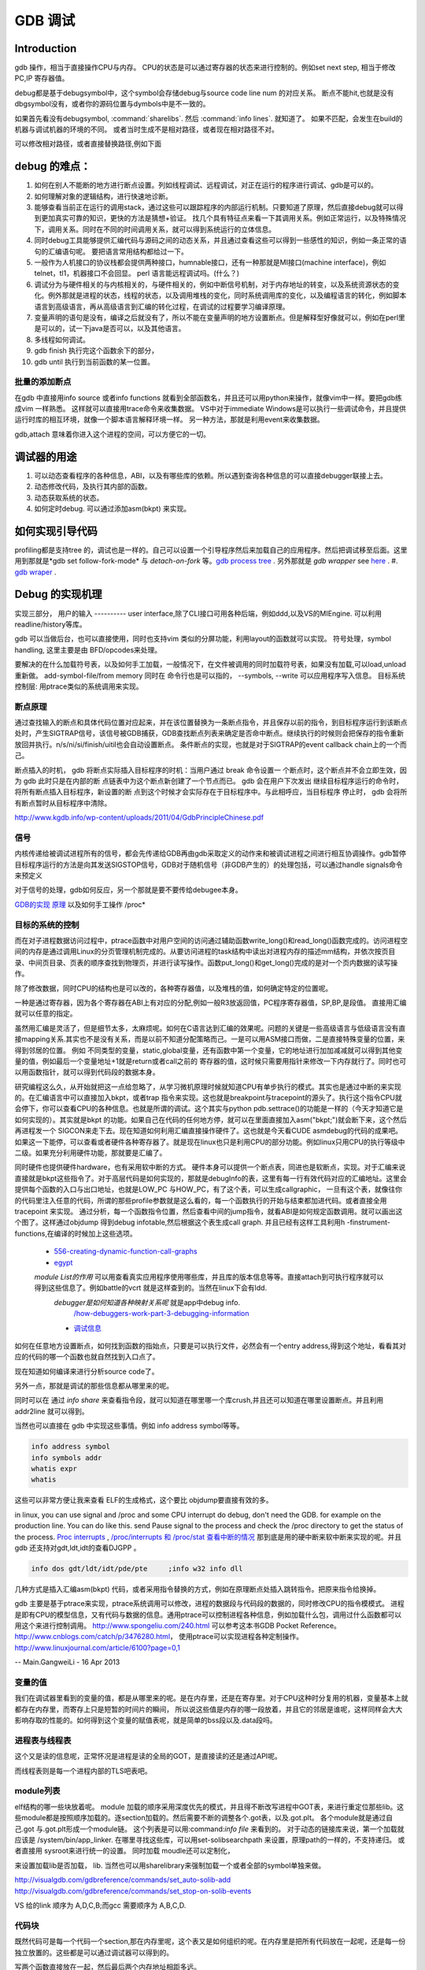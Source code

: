********
GDB 调试
********

Introduction
============

gdb 操作，相当于直接操作CPU与内存。 CPU的状态是可以通过寄存器的状态来进行控制的。例如set next step, 相当于修改 PC,IP 寄存器值。 

debug都是基于debugsymbol中，这个symbol会存储debug与source code line num 的对应关系。
断点不能hit,也就是没有dbgsymbol没有，或者你的源码位置与dymbols中是不一致的。

如果首先看没有debugsymbol, :command:`sharelibs`. 然后 :command:`info lines`. 就知道了。
如果不匹配，会发生在build的机器与调试机器的环境的不同。 或者当时生成不是相对路径，或者现在相对路径不对。

可以修改相对路径，或者直接替换路径,例如下面

.. code-block:: cpp
   apt-get source linux-image-2.6.32-25-generic
   apt-get install linux-image-2.6.32-25-generic-dbgsym
   gdb /usr/lib/debug/root/vmlinux-2.6.32-25-generic
   (gdb) list schedule
   (gdb) set substitute-path /build/buildd/linux-2.6.32 /home/xxx/src/linux-26.3.32
      


debug 的难点：
============

#. 如何在别人不能断的地方进行断点设置。列如线程调试、远程调试，对正在运行的程序进行调试、gdb是可以的。
#. 如何理解对象的逻辑结构，进行快速地诊断。
#. 能够查看当前正在运行的调用stack，通过这些可以跟踪程序的内部运行机制。只要知道了原理，然后直接debug就可以得到更加真实可靠的知识，更快的方法是猜想+验证。 找几个具有特征点来看一下其调用关系。例如正常运行，以及特殊情况下，调用关系。同时在不同的时间调用关系，就可以得到系统运行的立体信息。
#. 同时debug工具能够提供汇编代码与源码之间的动态关系，并且通过查看这些可以得到一些感性的知识，例如一条正常的语句的汇编语句呢。 要把语言常用结构都给过一下。
#. 一般作为人机接口的协议栈都会提供两种接口，humnable接口，还有一种那就是MI接口(machine interface)，例如telnet，tl1，机器接口不会回显。 perl 语言能远程调试吗。(什么？)
#. 调试分为与硬件相关的与内核相关的，与硬件相关的，例如中断信号机制，对于内存地址的转变，以及系统资源状态的变化。例外那就是进程的状态，线程的状态，以及调用堆栈的变化，同时系统调用库的变化，以及编程语言的转化，例如脚本语言到高级语言，再从高级语言到汇编的转化过程，在调试的过程要学习编译原理。
#. 变量声明的语句是没有，编译之后就没有了，所以不能在变量声明的地方设置断点。但是解释型好像就可以，例如在perl里是可以的，试一下java是否可以，以及其他语言。
#. 多线程如何调试。

#. gdb finish 执行完这个函数余下的部分，
#. gdb until 执行到当前函数的某一位置。

批量的添加断点
--------------

在gdb 中直接用info source 或者info functions 就看到全部函数名，并且还可以用python来操作，就像vim中一样。要把gdb练成vim 一样熟悉。
这样就可以直接用trace命令来收集数据。
VS中对于immediate Windows是可以执行一些调试命令，并且提供运行时库的相互环境，就像一个脚本语言解释环境一样。
另一种方法，那就是利用event来收集数据。

gdb,attach 意味着你进入这个进程的空间，可以方便它的一切。

调试器的用途
============

#. 可以动态查看程序的各种信息，ABI，以及有哪些库的依赖。所以遇到查询各种信息的可以直接debugger联接上去。
#. 动态修改代码，及执行其内部的函数。
#. 动态获取系统的状态。
#. 如何定时debug.  可以通过添加asm(bkpt) 来实现。



如何实现引导代码
================

profiling都是支持tree 的，调试也是一样的。自己可以设置一个引导程序然后来加载自己的应用程序。然后把调试移至后面。这里用到那就是*gdb set follow-fork-mode* 与 *detach-on-fork* 等。`gdb process tree <http://www.360doc.com/content/12/0311/11/7775902_193444555.shtml>`_ .
另外那就是 *gdb wrapper* see `here <http://www.ibm.com/developerworks/cn/linux/l-cn-gdbmp/index.html>`_ .
#. `gdb wraper <https://sourceware.org/gdb/current/onlinedocs/gdb/Starting.html>`_ . 

Debug 的实现机理
================

实现三部分，
用户的输入
----------
user interface,除了CLI接口可用各种后端，例如ddd,以及VS的MIEngine. 可以利用 readline/history等库。

gdb 可以当做后台，也可以直接使用，同时也支持vim 类似的分屏功能，利用layout的函数就可以实现。
符号处理，symbol handling, 这里主要是由 BFD/opcodes来处理。

要解决的在什么加载符号表，以及如何手工加载，一般情况下，在文件被调用的同时加载符号表，如果没有加载,可以load,unload重新做。 add-symbol-file/from memory
同时在 命令行也是可以指的，  --symbols, --write 可以应用程序写入信息。
目标系统控制层:  用ptrace类似的系统调用来实现。

断点原理 
--------
通过查找输入的断点和具体代码位置对应起来，并在该位置替换为一条断点指令，并且保存以前的指令，到目标程序运行到该断点处时，产生SIGTRAP信号，该信号被GDB捕获，GDB查找断点列表来确定是否命中断点。继续执行的时候则会把保存的指令重新放回并执行。n/s/ni/si/finish/uitil也会自动设置断点。
条件断点的实现，也就是对于SIGTRAP的event callback chain上的一个而己。

断点插入的时机，
gdb 将断点实际插入目标程序的时机：当用户通过 break 命令设置一
个断点时，这个断点并不会立即生效，因为 gdb 此时只是在内部的断
点链表中为这个断点新创建了一个节点而已。 gdb 会在用户下次发出
继续目标程序运行的命令时，将所有断点插入目标程序，新设置的断
点到这个时候才会实际存在于目标程序中。与此相呼应，当目标程序
停止时， gdb 会将所有断点暂时从目标程序中清除。
http://www.kgdb.info/wp-content/uploads/2011/04/GdbPrincipleChinese.pdf



信号
----

内核传递给被调试进程所有的信号，都会先传递给GDB再由gdb采取定义的动作来和被调试进程之间进行相互协调操作。gdb暂停目标程序运行的方法是向其发送SIGSTOP信号，GDB对于随机信号（非GDB产生的）的处理包括，可以通过handle signals命令来预定义
 
对于信号的处理，gdb如何反应，另一个那就是要不要传给debugee本身。

`GDB的实现 原理 <http://www.kgdb.info/gdb/gdb_principle_ppt/>`_  以及如何手工操作 /proc*

目标的系统的控制
----------------

而在对子进程数据访问过程中，ptrace函数中对用户空间的访问通过辅助函数write_long()和read_long()函数完成的。访问进程空间的内存是通过调用Linux的分页管理机制完成的。从要访问进程的task结构中读出对进程内存的描述mm结构，并依次按页目录、中间页目录、页表的顺序查找到物理页，并进行读写操作。函数put_long()和get_long()完成的是对一个页内数据的读写操作。

除了修改数据，同时CPU的结构也是可以改的，各种寄存器值，以及堆栈的值，如何确定特定的位置呢。

一种是通过寄存器，因为各个寄存器在ABI上有对应的分配,例如一般R3放返回值，PC程序寄存器值，SP,BP,是段值。 直接用汇编就可以任意的指定。

虽然用汇编是灵活了，但是细节太多，太麻烦呢。如何在C语言达到汇编的效果呢。问题的关键是一些高级语言与低级语言没有直接mapping关系.其实也不是没有关系，而是以前不知道分配策略而己。一是可以用ASM接口而做，二是直接特殊变量的位置，来得到邻居的位置。
例如 不同类型的变量，static,global变量，还有函数中第一个变量，它的地址进行加加减减就可以得到其他变量的值，例如最后一个变量地址+1就是return或者call之前的 寄存器的值，这时候只需要用指针来修改一下内存就行了。同时也可以用函数指针，就可以得到代码段的数据本身。


研究编程这么久，从开始就把这一点给忽略了，从学习微机原理时候就知道CPU有单步执行的模式。其实也是通过中断的来实现的。在汇编语言中可以直接加入bkpt，或者trap 指令来实现。这也就是breakpoint与tracepoint的源头了。执行这个指令CPU就会停下，你可以查看CPU的各种信息。也就是所谓的调试。这个其实与python  pdb.settrace()的功能是一样的（今天才知道它是如何实现的）。其实就是bkpt 的功能。如果自己在代码的任何地方停，就可以在里面直接加入asm("bkpt;")就会断下来，这个然后再进程发一个 SIGCON来走下去。现在知道如何利用汇编直接操作硬件了。这也就是今天看CUDE asmdebug的代码的成果吧。如果这一下能停，可以查看或者硬件各种寄存器了。就是现在linux也只是利用CPU的部分功能。例如linux只用CPU的执行等级中二级。如果充分利用硬件功能，那就要是汇编了。

同时硬件也提供硬件hardware，也有采用软中断的方式。 
硬件本身可以提供一个断点表，同进也是软断点，实现。对于汇编来说直接就是bkpt这些指令了。对于高层代码是如何实现的，那就是debugInfo的表，这里有每一行有效代码对应的汇编地址。这里会提供每个函数的入口与出口地址，也就是LOW_PC 与HOW_PC，有了这个表，可以生成callgraphic，  一旦有这个表，就像往你的代码里注入任意的代码，所谓的那些profile参数就是这么看的，每一个函数执行的开始与结束都加进代码。或者直接全用tracepoint 来实现。 通过分析，每一个函数指令位置，然后查看中间的jump指令，就看ABI是如何规定函数调用。就可以画出这个图了。这样通过objdump 得到debug infotable,然后根据这个表生成call graph. 并且已经有这样工具利用h -finstrument-functions,在编译的时候加上这些选项。
   * `556-creating-dynamic-function-call-graphs <http://nion.modprobe.de/blog/archives/556-creating-dynamic-function-call-graphs.html>`_ 
   * `egypt <http://www.gson.org/egypt/egypt.html>`_ 
   *module List的作用* 可以用查看真实应用程序使用哪些库，并且库的版本信息等等。直接attach到可执行程序就可以得到这些信息了。例如battle的vcrt 就是这样查到的。当然在linux下会有ldd.
    *debugger是如何知道各种映射关系呢* 就是app中debug info.
      `/how-debuggers-work-part-3-debugging-information <http://eli.thegreenplace.net/2011/02/07/how-debuggers-work-part-3-debugging-information/>`_ 
    * `调试信息 <http://blog.jobbole.com/24916/>`_ 
  

如何在任意地方设置断点，如何找到函数的指始点，只要是可以执行文件，必然会有一个entry address,得到这个地址，看看其对应的代码的哪一个函数也就自然找到入口点了。

现在知道如何编译来进行分析source code了。


另外一点，那就是调试的那些信息都从哪里来的呢。

同时可以在 通过 `info share` 来查看指令段，就可以知道在哪里哪一个库crush,并且还可以知道在哪里设置断点。并且利用addr2line 就可以得到。

当然也可以直接在 gdb 中实现这些事情。例如 info address symbol等等。

.. code-block:: bash
   
    info address symbol
    info symbols addr
    whatis expr 
    whatis

这些可以非常方便让我来查看 ELF的生成格式，这个要比 objdump要直接有效的多。


in linux, you can use signal and /proc and some CPU interrupt do debug, don't need the GDB.  for example on the production line. You can do like this.  send Pause signal to the process and check the /proc directory to get the status of the process.
`Proc interrupts <http://www.crashcourse.ca/wiki/index.php/Proc_interrupts>`_ , 
`/proc/interrupts 和 /proc/stat 查看中断的情况 <http://blog.csdn.net/richardysteven/article/details/6064717>`_ 
那到底是用的硬中断来软中断来实现的呢。并且gdb 还支持对gdt,ldt,idt的查看DJGPP 。

.. code-block:: bash

   info dos gdt/ldt/idt/pde/pte     ;info w32 info dll 

几种方式是插入汇编asm(bkpt) 代码，或者采用指令替换的方式，例如在原理断点处插入跳转指令。把原来指令给换掉。


gdb 主要是基于ptrace来实现，ptrace系统调用可以修改，进程的数据段与代码段的数据的，同时修改CPU的指令模模式。 进程是即有CPU的模型信息，又有代码与数据的信息。通用ptrace可以控制进程各种信息，例如加载什么包，调用过什么函数都可以用这个来进行控制调用。 http://www.spongeliu.com/240.html
可以参考这本书GDB Pocket Reference。
http://www.cnblogs.com/catch/p/3476280.html， 使用ptrace可以实现进程各种定制操作。
http://www.linuxjournal.com/article/6100?page=0,1


-- Main.GangweiLi - 16 Apr 2013

变量的值
--------

我们在调试器里看到的变量的值，都是从哪里来的呢。是在内存里，还是在寄存里。对于CPU这种时分复用的机器，变量基本上就都存在内存里，而寄存上只是短暂的时间片的瞬间，
所以说这些值是内存的哪一段放着，并且它的邻居是谁呢，这样同样会大大影响存取的性能的。如何得到这个变量的赋值表呢，就是简单的bss段以及.data段吗。

进程表与线程表
--------------

这个又是读的信息呢，正常怀况是进程是读的全局的GOT，是直接读的还是通过API呢。

而线程表则是每一个进程内部的TLS吧表吧。

module列表
----------

elf结构的哪一些块放着呢。
module 加载的顺序采用深度优先的模式，并且得不断改写进程中GOT表，来进行重定位那些lib。这些module都是按照顺序加载的。逐section加载的。然后需要不断的调整各个.got表，以及.got.plt。 各个module就是通过自己.got 与.got.plt形成一个module链。
这个列表是可以用:command:`info file` 来看到的。
对于动态的链接库来说，第一个加载就应该是 /system/bin/app_linker. 
在哪里寻找这些库，可以用set-solibsearchpath 来设置，原理path的一样的，不支持递归。 或者直接用 sysroot来进行统一的设置。
同时加载 moudle还可以定制化，


.. code-block:: sh
   set stop-on-solib-events 0/1
   show stop-on-solib-events
   auto-solib-load

来设置加载lib是否加载， lib.  当然也可以用sharelibrary来强制加载一个或者全部的symbol单独来做。

http://visualgdb.com/gdbreference/commands/set_auto-solib-add
http://visualgdb.com/gdbreference/commands/set_stop-on-solib-events


.. image:: LLD.png

VS 给的link 顺序为 A,D,C,B;而gcc 需要顺序为 A,B,C,D.



代码块
------

既然代码可是每一个代码一个section,那在内存里呢，这个表又是如何组织的呢。在内存里是把所有代码放在一起呢，还是每一份独立放置的。这些都是可以通过调试器可以得到的。

写两个函数直接放在一起，然后最后两个内存地址相距多远。

callstack是如何查询的
---------------------

这个当然是通过进程的栈来查看的，如果在不出栈的情况下就知道下函数调用在哪里，是如知道一个函数占用了多少呢。

disassmbly window
-----------------

这个window是把代码段给解析了出来。

Auto local Watch 
----------------

三者分别在哪里，

#. auto 应该是当前指令正在执行的变量，应该这个时候就都已经在寄存里的。
#. local 变量应该是函数内部变量，就是当前栈里所能看到变量。前auto一样是动态的。
#. watch 而是 .bss 以及 .data对应的内存段。

通过这些地址就可以知道，进程大概的内存分布状况了，并且只要找到起始值，就知道其范围了。


而那些debug info 这些默认起动不加载呢，还是根据文件本身，有了就加载，没有就不加。


而这些是通过 GDB variable object 来实现的。


符号表以及其加载机制
====================

debug_info 表对于调试起着至关重要的意义，它是源码与二制码之间的桥梁，只有debug_info 表认出来了，才能知道走到了源码的哪一行了，没有符号表那只能调试汇编了。另外没有符号表，BP就认不出来，因为你的断点是加在源码上。所以不能hit断点，两个东西要去查，符号表是否加载了，一个是相关库是否加载，另外库是带有符号表，还是被stripped, 库加载了，但是符号表没有加载。如何判断呢，在加载之前设置断点，然后一步步来，看看能不加载。例如module列表，是不是加载。另外还要看符号表有没有。

一般情况下debug_info表生成是绝对路径，当然也可以设置生成相对路径。当采用remote debug时，采用相对路径就会相对方便一些。 

debug_info表与 符号表是不同的两表，符号是要程序动态加载的用的。具体见符号表。

对于gdb中要设置的一个是 solib-search-path. 另一个就是源码目录，directory

自动加载原理
------------

符号表放在obj文件中一个独立的section.符号的加载随着.so的加载而加载。所以.so加载顺序就决定了符号表的加载顺序。而 *.so* 的加载顺序是按照链接的顺序，并根据依赖树，采取深度优先的机制来加载的。 并且如果前面已经加载了，后面就不会再加载了。 而module 列表会显示加载顺序。这个顺序与 *solib-search-path* 一般情况是不一样的。 这是由于加载是根据依赖树深度优先来的。

手动加载symbol
--------------

#. info symbol 
#. 查看加载加了.so

   :command:`info share`

#. 构造路径

   :command:`set sysroot`
 
#. 加载symbol

   :command:`symbol-file filename`

 
一旦符号表加载了可以查看符号表的内容

.. csv-table:: symbol command
   :header: Name,Content

   info line , 查看符号与源码行的对应关系
   info source/sources, 查看源代码的信息
   info symbols, 查看符号表
   info function,查看加所有函数

.. note::

   这些都通过查看online help来得到更多的信息

例如遇到了中途遇到crash,但是此时没有debug 信息怎么办，这里可以要求重新加载一下 lib,重新进行一次解析就可以。 这时候就需要用到

:command:`symbol-reloading  symbol-reload` 

GNU GDB
-------

debuger 是一个大工程，不仅检测CPU的状态，还要提供一个运行时环境，就像tclsh一样，可以实时运行情境。

.. graphviz::

   digraph gdb {
       rankdir=LR;
       gdb -> {BP; CPU;Program;OS;target;server;Interface;ownSettings;stack;SourceCodeView;DataView}; 
      
      // break point 
       BP -> {breakpoints;watchpoints;catchpoints;tracepoints};
        breakpoints [shape=record, label = "break | break function | break +/- offset | break linenum | break filename:linenum | break filename:function | break \*address |break if | tbreak|hbreak |thbreak | rbreak regex "];
        watchpoints [shape =record, label ="watch | watch expr | rwatch expr | awatch expr | info watchpoints "];
        tracepoints [shape=record, label = "{trace|tfind,tstart,tstop,tstatus,tdump,save-tracepoints|passcount | actions |collect data | while-stepping }"]
       Interface-> {HI;MI};
       // 
       Program -> {Inputs;Outputs;Execution};
      Inputs [shape=record,label ="<f0> Inputs |<f1> args |<f2> corefile| <f3> attach "];
      Outputs [shape=record, label ="<f0>Outputs |<f1>  STDOUT |<f2> STDERR" ];
      Execution -> {Step,Continue;Next;Until;Jump;Thread};
      Thread [shape=record; label = "thread |   thread threadno | info threads | thread apply "];
   
      //stack
       stack->stackOps;
       stackOps [shape=record, label = "frame args |select-frame"];
      //SourceCodeView
      SourceCodeView -> viewOpts;
      viewOpts [shape=record,  
                label="{list|set listsize |linenumer |function |*address} | \
   	            {search regexp | forward-search|reverse-search} | \
   		    {dir |directory show directories }| \
   		    {file | symbol file | core-file, exec-file |add-symbol-file |add-shared-symbol-file | section } | \
   		    {mapping linetoaddress |info line *address|disassemble  range | set disassemble-flavor }"
   	     ];
      //DataView;
      DataView  [shape=record,
    		label= "{DataView  || \
                            p/xuf \*array@len  \l \
                            x (type) \*array@len \l}"
        ]
       
   }


breakpoint
----------

,不仅能够disable/enable以及one stop,还能设置回调函数，不仅可以使用gdb脚本还可以被调试对象函数，以及第三张通过环境变量shell=指定的脚本。是支持python的。




watchpoint
----------

 用完就会背删除，并且不能直接加断点，必须每一次用完之后要，要重新设置，pentak是否会保存，并且如果是软件实现的话，速度会非常的慢，并且在多线程里，如果是软件实现只对当前的线程有效。


catchpoint
----------

gdb 提供对load,try,catch,throw等等支持，另一个更加直接方式那就是对用__raise_exception.加一个断点，类似于perl中把把DIE包装一下。

对于程序的执行控制，利用exception, singal 等等控制。 

例如对不起trhow, catch,exec fork,load等等控制，都可以直接用catch 命令设置，而对于程序自身那就是raise() 来发启signal,可以用raise(),signal()结合起来实现一个状态机。http://www.csl.mtu.edu/cs4411.ck/www/NOTES/signal/raise.html



tracepoint
---------- 

this is just a pm point of SDH. you monitor the system state at the tracepoint, you can collect the data. so you that %RED%how to use tracepoint to make write down execution log just bash set +x%ENDCOLOR% the core-file is implemented use this.I guess so. there are three target for GDB: process, corefile,and executable file. what is more, GDB could offer some simulator for most of the GDB.  

.. csv-table:: 
   target , sim, exec,core,remote ,
   os , set, info ,


next,step,until,contil，return,jump,fg,ignore 
---------------------------------------------

这些命令都有两种xxxi这种，是针对机器指令，也就是汇编指定的，另一种是针对源码的。并且后面都可以跟一个数值来实现循环。 进入了gdb后，你完全可以重起组织代码执行顺序，甚至把应用当做一个库，利用gdb脚本重新实现一遍应用程序，例如直接把attach上当前的进程，然后，加载自己的东西，因为gdb是支持写回功能的。这样就可以强hacking 的目的。

---

display  automation display the info
*display /i $pc*
---print and x
you can also control the scope and format of data. by <verbatim>set print XXX //static-memebers ,vtbl </verbatim> and meanwhile you can retrive the history value of the variable. by *.$. $ is special symbol. $$n refers to the nth value from the end.

In GDB there is convenience variable(prefix with $ $AAA,$BB) you use it during the whole GDB life.
*register* you can also get the register value from =info registers=  or = print/x  $<registername>= 

the strongest point is that GDB could manipulate the memory directly. <verbatim>mem address1 address2 attributes ...</verbatim>
there is also a cache for data.

BP set 
------

when I can I set the BP. 在今天的测试中，断点能设置在哪，并且是否被击中，并且什么被解析了。例如在空白处是不能设的，编译形与解释型debug有区别吗，

working language and native language.
-------------------------------------

you do extension for gdb as native lanuage or working language. you control these by show/set language. info extensions.  different language supported different type and range check.

GDB extension
-------------

gdb 支持自身命令的扩展，一种是通过<verbatim>define commandname</verbatim>. 另一种通过命令hook来实现。另外现在gdb 都支持 `python来进行扩展 <http://sourceware.org/gdb/onlinedocs/gdb/Python.html>`_ 。并且gdb也是可以`http://docs.python.org/devguide/gdb.html <直接调试python>`_ .

..cas-table:: 

  meta element , define commandname , define a new function ,
           ^ ,  if,while document,echo,printf,output ,
           ^ , help user-defined,show user ,
  hook , hookpost-XXX , after ,
    ^  , hook-XXX ,  before ,
   command file   ,  source, .gdbinit <verbatim>gdb <cmds >log 2>&1</verbatim> ,查一下pentak这个是在什么时候调用的 ,

now, there is good example for define command,  ndk/common/gdb/common.setup for art on.

pretty printer
--------------

GDB 是支持python,并且可以通过python来实现大量的定制化，例如正好的显示，当然也可以利用python 起动一个socket 然后当做一个server,来远程操作一些东东。当然今天先看python 对于显示的优化。
`c-gdb-python-pretty-printing-tutorial <http://stackoverflow.com/questions/12574253/c-gdb-python-pretty-printing-tutorial>`_   
gdb 如何直接执行python

.. code-block:: python

   python
   import sys
   print afa
   end

通过学习 ndk 中ndk-gdb-python 来作为参考。  gdb 扩展可以参考`Extending GDB using Python <https://sourceware.org/gdb/onlinedocs/gdb/Python.html#Python>`_   `visual-studio-debugger-related-attributes-cheat-sheet <http://khason.net/dev/visual-studio-debugger-related-attributes-cheat-sheet/>`_  这里讲了一些 debug的设置。

gdb 中使用 python 类似于 vim 中使用 python 一样的。


对于PentaK 与VSAuto 都会 visualize功能。基本用法那就是根据结构体类型如何显示其内容，例如只显示头，以及如何以树形展开，因为对于基本的基本的数据结构的组合。
`浅谈autoexp.dat文件的配置 <http://blog.csdn.net/lingyin55/article/details/6600447>`_  以及我们http://devtools.nvidia.com/fogbugz/default.asp?30959 


`VS2013 Visualizers <https://msdn.microsoft.com/en-us/library/ms164761.aspx>`_ 

`How to write Visualizer <https://msdn.microsoft.com/en-us/library/ms164759.aspx>`_  分两部分 debugger,与debugee两部分。然后根据模板来显示。

VS 自身的模板在 :file:`C:\Program Files (x86)\Microsoft Visual Studio <version>\Common7\Packages\Debugger\autoexp.dat` 里。

基本类型，整型，长整型，十六进制，以及浮点树，以及字符串。
这里分preview and stringView,children, 基本的数据结构有#array,#list,#tree, # 本身，以及特殊的自由变量。

$e,$c 是自由变量，m_pszData等等结构体自身变量。

这个类似于python中pytable的功能，可以直接table值。

``type=[text]<member[,format]>....``



http://www.xuebuyuan.com/1300115.html 这是一个不错的教程 
http://blogs.msdn.com/b/joshpoley/archive/2008/01/24/custom-debugger-auto-expansion-tips.aspx
http://www.manicai.net/comp/debugging/visualizer/


GUI 
---

gdb 两种方式支持GUI就像VS那样，一种是自带的TUI接口，另一种那就是利用Emacs做为界面。

while 循环的汇编实现
--------------------

汇编的时候是直接跳到第一内部第一行执行的。dissembly window 提供行号，源代码等等东西，可以很方便的找出其翻译的对应关系。  调试信息表都有哪些信息，为什么没有源码，调试就跟不进去，能否调试Java虚拟机的原语操作呢。

反编译
------

反向工程向来是个大课题，把C语言翻译成汇编，并反过来，就一定成立，因为语言之间不是一一切对应的关系。所以可读性会非常差。但是也是可以参考的。` 反汇编 <http://baike.baidu.com/view/637356.htm>`_    `IDA pro 5.2 反汇编代码转C语言插件 <http://download.csdn.net/detail/masefee/1255219>`_ 



core dump 调试
==============

#. 开启core 文件的生成 :command:`ulimit -c unlimited`
#. gdb 分析core文件 :command:`gdb debugme core.xyz`
#. 动态生成core,   :command:`gcore pid`.
#. 动态生成strace  :command:`strace -p pid` .
#. 调试正在运行的程序 :command:`gdb debuggee pid`.
http://linux.maruhn.com/sec/glibc-debug.html

利用信用号来进行调试
====================

http://www.ibm.com/developerworks/cn/linux/l-sigdebug.html. 在代码里自己给发一个停下来的信号就行了，然后gdb在attach 上来就行了。
.. seealso::
   * `jdb IBM web <http://www.ibm.com/developerworks/cn/java/joy-jdb/index.html>`_  %IF{" '' = '' " then="" else="- "}%
   * `VS 调试技巧 <http://blog.csdn.net/wojiushi3344/article/details/7960275>`_  VS 的immediately Window 就像tcl那个调试器的功能，也就是给你一个运行时环境，就像脚本语言的解释器一样。可以直接调用你的所有函数。`MSDN 参考命令 <http://msdn.microsoft.com/en-us/library/ms171362%28v=vs.100%29.aspx>`_ 
  * `vs2010调试技巧 <http://wenku.baidu.com/view/fbce91f9f705cc1755270920.html>`_  %IF{" '' = '' " then="" else="- "}%
   * `符号表 <http://zh.wikipedia.org/wiki/&#37;E7&#37;AC&#37;A6&#37;E5&#37;8F&#37;B7&#37;E8&#37;A1&#37;A8>`_  %IF{" '二进制可执行文件结构' = '' " then="" else="- "}%二进制可执行文件结构
   * `MSdebug  <http://msdn.microsoft.com/en-us/library/ff541398(v&#61;VS.85).aspx>`_  %IF{" 'NV debug wiki' = '' " then="" else="- "}%NV debug wiki
   * `core file for debug <http://bowen.blog.51cto.com/136148/96867>`_  %IF{" '' = '' " then="" else="- "}%
   * `sparc-stub.c <http://opensource.apple.com/source/gdb/gdb-954/src/gdb/sparc-stub.c>`_  %IF{" '' = '' " then="" else="- "}%
   * `Extending gdb <http://sourceware.org/gdb/onlinedocs/gdb/Extending-GDB.html#Extending-GDB>`_  %IF{" 'you can use python ,gdb cmd, alias to shell programming.' = '' " then="" else="- "}%you can use python ,gdb cmd, alias to shell programming.
   * `Visualgdb <http://visualgdb.com/KB/?ProblemID&#61;nopkg>`_  %IF{" '' = '' " then="" else="- "}%
   * `GDB学习总结--实现原理 <http://bbs.chinaunix.net/thread-1946512-1-1.html>`_  , `Linux信号列表 <http://hi.baidu.com/xzwnspnimnisuze/item/6cb2c41a1bd411ea9913d659>`_  gdb 是利用SIGTRAP信号来实现的。至于SIGTRAP是用硬件还是软件这个要看内核了。
   * `gdb server manual <http://ftp.gnu.org/old-gnu/Manuals/gdb-5.1.1/html&#95;node/gdb&#95;130.html>`_  %IF{" 'gdb server 也是可以直接加载应用程序，而不是只能attach,只是pentaK 对于APK采用这种方式' = '' " then="" else="- "}%gdb server 也是可以直接加载应用程序，而不是只能attach,只是pentaK 对于APK采用这种方式
   * `gdb 如何调试多进程 <http://www.ibm.com/developerworks/cn/linux/l-cn-gdbmp/>`_  %IF{" '一个方法，gdb wrapper. 一旦设置的断点，就会引用SIGTRAP信号。' = '' " then="" else="- "}%一个方法，gdb wrapper. 一旦设置的断点，就会引用SIGTRAP信号。
   * `Miscellaneous GDB/MI Commands <https://sourceware.org/gdb/onlinedocs/gdb/GDB&#95;002fMI-Miscellaneous-Commands.html>`_  %IF{" '' = '' " then="" else="- "}%

Thinking
--------

*远程调试*
远端与近端要配套才行，有两种情况，一种是远端可以执行文件本身含有调试信息的，第二种那就是远端没有调试信息，而是需要本地提供的，加载各种调试信息以及原码，只是依赖远端的进程与本地拥有相同地址，通过地址对应来实现调试。当然你可以自己实现一个gdbserver,并且gdb已经预留了接口与模板，remote.c 并且在attach的过程，gdbserver 会先向进程发一个暂停信号，然后连接上去。这些是根据进程与内核的之间的调度来实现的。`A minimal GDB stub for embedded remote debugging. <http://www.cs.columbia.edu/~sedwards/classes/2002/w4995-02/tan-final.pdf>`_  ,`GDBstub的剖析与改进 <http://www.mcu123.com/news/Article/ARMsource/ARM/200705/4297.html>`_ ,并且gdb源码为库中还提供了大量的模板与例子。对于常见一些CPU架构的支持。
例如android 的调试 use Project Symbol 参数一样。你要选择：
<verbatim>
"/system/bin/app_process", "/system/lib/", "/system/bin/linker            C:\Users\vili\AppData\Local\Temp\Android  并且按照设备号来存放的。
为什么要linker   这个linker是做什么用，如果不需要本地的话，就只需要app_process与linker.
</verbatim>
`Debugging an already-running process <http://www.ofb.net/gnu/gdb/gdb_22.html>`_  --attach function need system support. there is an process concept. how about the bare board target.


其实也很简单， --tty是可以直接指tty的。
-- Main.GangweiLi - 05 Feb 2013


*数据一致性*
特别是在troubleshot的时候，尤其要注意这个问题，例如你改的文件，没有保存，保存了没有重新编译，编译了没有重新deploy，以及远程调试两边的版本不一致。都会感觉到莫名其妙。怎么看都对，就是结果不对。

-- Main.GangweiLi - 05 Feb 2013


*多线程调试*
step by step时，能不能跨线程或者手工进行线程切换 是根据CPU的架构以及 scheduler-locking 来决定的，在gdb中是可以设置的，*set scheduler-locking mode*。线程内部的调用关系，都要很方便的显示出来。多进程调试有同样的问题。可以查看每一个线程的状态，并且可以进入每一个进程。
`All-Stop-Mode <http://sourceware.org/gdb/onlinedocs/gdb/All_002dStop-Mode.html>`_ 

-- Main.GangweiLi - 07 Feb 2013


*quickly debug*  call stack and filter BP. One more is diff with the baseline. the first get workable path, and then look at the difference between each other.

-- Main.GangweiLi - 08 Mar 2013


*execution control*
you execute an command just like tclsh. should be able to jump at the source code for example skip some step.    The arguments to your program can be specified by the arguments of the run command, They are passed to a shell, which expands wildcard characters and performed redirection of I/O, and then to your program, Your shell environment variable specifies what shell GDB uses.

the environment of software :  working directory.  lib search path, stdio.

-- Main.GangweiLi - 14 Mar 2013


*`automation gdb sessions <http://stackoverflow.com/questions/10748501/automating-gdb-sessions/>`_ 
<verbatim>
#!/bin/bash
echo "run -c test.conf" > test.gdb
echo "bt" >> test.gdb
echo "bt full" >> test.gdb
echo "info thread" >> test.gdb
echo "thread apply all backtrace full" >> test.gdb
until gdb ./core -x test.gdb --batch >test.log 2>test.err
do date && echo "test server died with exit code $?. Restarting..."
grep -B 10 -A 1800 "SIGSEGV" "test.log" > "testtrace.log"
cat "testtrace.log" | ./paster | grep "http" >> "test.link"
cat "test.err" > "testerror.log"
sleep 31;
done;
</verbatim>
-- Main.GangweiLi - 24 Mar 2013


*shell interpretor*
You can regard the gdb as shell interpretor, the software you prime command you can use you shell language. the gdb shell include two: target language that you the language you debug. the scripts language, gdb support by it self. you can use both. Once the program you load, you can use all of this function. and you source the other scripts.  
`GDB-Python-API <http://sourceware.org/gdb/onlinedocs/gdb/Python-API.html>`_ ,
`Extending-GDB <http://sourceware.org/gdb/onlinedocs/gdb/Extending-GDB.html#Extending-GDB>`_  
there is .gdbinit file. and during the execution, you can source the scripts file. all the gdb cmd you can use it. 
and the input and output is every regular, you use the annotationlevel and machine Interface to do the automation.

-- Main.GangweiLi - 24 Mar 2013


you can just load the nostripped binary code. it just load it, not run it. and -g also include sourcecode in the binary execution file? when debugging, do we need the sourcecode, normally, we didn't need the sourcecode. and meanwhile, it means that -g binary and .so lib has the sourcecode information. how can we get the sourcecode from debug version binary.

-- Main.GangweiLi - 02 Apr 2013


*How to hit boot code*
normally, it execute quickly pass the stage. how to make this, one way is that you add a dead loop for exmaple int i=1;while(i). so when you hit it. and then change it i=0, and continue the execution. for the debugger, you can change the value at local window.  自己包引导程序等待一个信号来起动eglretrace，这样就可以给我足够的时候来--attach上去，当然引导程序，如果通用shell来直接来做就会更加方便。perl应该就可以，但是android只有简单的sh,如果可以这样最好，还有一个办法，直接--attach到程序的加载器上，然后可以控制后面的加载函数。

-- Main.GangweiLi - 10 Apr 2013


*info locals* window how to implement it. is it using this command?

-- Main.GangweiLi - 15 Apr 2013


*如何例出所有函数*
如何查询代码，所有函数名呢。不只是当前的文件。these operation is regard about symbol table. you set -n read symbol all at the inital. then you can do query the symbol(function name, varible name, CPU struction, address, any label). by these command
| info address symbol | Describle where the data for symbol is stored |
| info symbol add | print the name of a symbol which is stored at the addresss addr|
| whatis expr | print the data type of expression expr |
| whatis |
| ptype typename | print a description od data type typename |
| ptype  expr |
| ptype |
| info types regexp |
| info scope addr |
| info source | Show the name of current source file |
| info functions \[regexp ] | print the names and data types of all functions |
| info variable \[regexp ] | print the names and data types of all vrables |

the other hand, GDB offer another way to manipulate the symbol file just like (operation on section). you load it into gdb and query and modify it and save it.


-- Main.GangweiLi - 16 Apr 2013




*GDB的命令行编辑习惯*
你可以用VI-style, emacs-style, csh-like. it use readline lib to implement it. and readline lib support vi-style and emacs-style  以及history 功能。并且这个history 支持正则查找替换。
<verbatim>
set editing on/off
show editing
set history filename/size/save
set debug arch/event/expression/overload/remote/target/varojb/screen/versbose/complaints/confirm

</verbatim>

-- Main.GangweiLi - 16 Apr 2013


*GDB machineInterface*
this one is just like tl1. there is two mode. human readable/raw. and the telnet has two mode too. at the early age, gdb annotation to change this mode and emacs use it. 

-- Main.GangweiLi - 17 Apr 2013


*JUST IN TIME DEBUGGER* 
http://msdn.microsoft.com/en-us/library/5hs4b7a6.aspx   如何使用，并且今天看了，VS调试壳，是否可以利用vim或者emacas也来招调试器。

-- Main.GangweiLi - 06 Jun 2013


gdb就可以实现debug，看见汇编之间的关系吗？

-- Main.GegeZhang - 25 Jun 2013


什么是声明变量

-- Main.GegeZhang - 25 Jun 2013


*`arm exidx unwinding <https://wiki.linaro.org/KenWerner/Sandbox/libunwind?action=AttachFile&do=get&target=libunwind-LDS.pdf>`_ *


-- Main.GangweiLi - 22 Jul 2013




-- Main.GangweiLi - 30 Jul 2013


*对于指针内容的显示*
在我们使用指针时，常用的变量的类型就没有办法显示其内容了，使用指针，你可以任意组装任意的东西。但是如何查看了，就时候用到了，gdb 查看内存的方式了，p/xuf 等等。例如在native_globe里，生成那些顶点数据时都是使用的指针。如何查看这些值呢。使用immediateWindows现在是支持不了，直接连到GDB上发送一些命令。

-- Main.GangweiLi - 29 Aug 2013



Debugging Infomation In Seperate Files
--------------------------------------

https://sourceware.org/gdb/onlinedocs/gdb/Separate-Debug-Files.html

可以通过同名文件 xxx.debug或者build-id 进行同步，如果使用前者还会有一个 CRC的校验和。

同样可以用

:command:`objcopy --only-keep-debug foo foo.debug; strip -g foo` 就可以得到 debug info table file.


Ptrace
======

gdb 主要原理就是动态修改的进程的所有状态与内容，还有寄存器的能力。例如修改返回寄存器的值，就可以改其反回值了。

.. code-block:: c
    
   #include <sys/ptrace.h>
   Long ptrace(enum_ptrace_request request,pid_t pid, void *addr,void *data)


request 是具体的操作。 

整个过程就是追踪者先通过PTRACE_ATTACH与被追踪进程建立关系，或者说attach到被追踪进程。
然后，就可以通过各种PEEK和POKE操作来读/写进程的代码段，数据段，或各寄存器，每一次4个字节
通过data 域传递，由addr 指明地址，或可全用PTRACE_SINGLESTEP,PTRACE_KILL,PTRACE_SYSCALL各
PTRACE_CONT等操作来控制被追踪进程的运行，最后通过 PTRACE_DETACH与被追踪进程脱离关系。




脚本扩展
========

简单可以用gdb的本的shell来做，while,for，if也都是支持的。复杂的可以用python来做。就像vim一样。 
https://sourceware.org/gdb/onlinedocs/gdb/Python-Commands.html#Python-Commands


